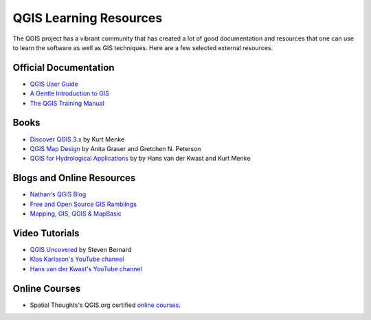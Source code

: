QGIS Learning Resources
=======================

The QGIS project has a vibrant community that has created a lot of good
documentation and resources that one can use to learn the software as well as
GIS techniques. Here are a few selected external resources.

Official Documentation
----------------------
- `QGIS User Guide 
  <https://docs.qgis.org/testing/en/docs/user_manual/>`_
- `A Gentle Introduction to GIS
  <https://docs.qgis.org/testing/en/docs/gentle_gis_introduction/>`_
- `The QGIS Training Manual <https://docs.qgis.org/testing/en/docs/training_manual/>`_

Books
-----
- `Discover QGIS 3.x <https://locatepress.com/dq3>`_ by Kurt Menke
- `QGIS Map Design <https://locatepress.com/qmd2>`_ by  Anita Graser and Gretchen N. Peterson
- `QGIS for Hydrological Applications <https://locatepress.com/hyd>`_ by by Hans van der Kwast and Kurt Menke


Blogs and Online Resources
--------------------------
- `Nathan's QGIS Blog <http://nathanw.net/>`_
- `Free and Open Source GIS Ramblings <http://anitagraser.com/>`_
- `Mapping, GIS, QGIS & MapBasic <http://nyalldawson.net/>`_

Video Tutorials
---------------
- `QGIS Uncovered <https://www.youtube.com/channel/UCrBM8Ka8HhDAYvQY1VX2P0w/videos>`_ by Steven Bernard 
- `Klas Karlsson's YouTube channel <https://www.youtube.com/channel/UCxs7cfMwzgGZhtUuwhny4-Q>`_
- `Hans van der Kwast's YouTube channel <https://www.youtube.com/channel/UCHGe8ccP2z2wHQa6B04m4Lg>`_

Online Courses
--------------
- Spatial Thoughts's QGIS.org certified `online courses <https://spatialthoughts.com/courses/>`_. 
